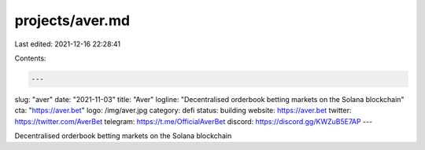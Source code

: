 projects/aver.md
================

Last edited: 2021-12-16 22:28:41

Contents:

.. code-block:: md

    ---
slug: "aver"
date: "2021-11-03"
title: "Aver"
logline: "Decentralised orderbook betting markets on the Solana blockchain"
cta: "https://aver.bet"
logo: /img/aver.jpg
category: defi
status: building
website: https://aver.bet
twitter: https://twitter.com/AverBet
telegram: https://t.me/OfficialAverBet
discord: https://discord.gg/KWZuB5E7AP
---

Decentralised orderbook betting markets on the Solana blockchain


